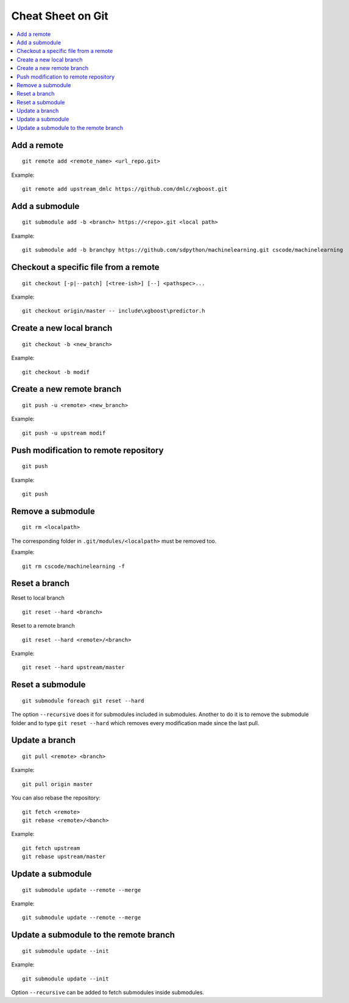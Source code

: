 
.. _l-cheatsheet-git:

Cheat Sheet on Git
==================

.. contents::
    :local:

Add a remote
++++++++++++

::

    git remote add <remote_name> <url_repo.git>

Example::

    git remote add upstream_dmlc https://github.com/dmlc/xgboost.git

Add a submodule
+++++++++++++++

::

    git submodule add -b <branch> https://<repo>.git <local path>

Example::

    git submodule add -b branchpy https://github.com/sdpython/machinelearning.git cscode/machinelearning

Checkout a specific file from a remote
++++++++++++++++++++++++++++++++++++++

::

    git checkout [-p|--patch] [<tree-ish>] [--] <pathspec>...

Example::

    git checkout origin/master -- include\xgboost\predictor.h

Create a new local branch
+++++++++++++++++++++++++

::

    git checkout -b <new_branch>

Example::

    git checkout -b modif

Create a new remote branch
++++++++++++++++++++++++++

::

    git push -u <remote> <new_branch>

Example::

    git push -u upstream modif

Push modification to remote repository
++++++++++++++++++++++++++++++++++++++

::

    git push

Example::

    git push

Remove a submodule
++++++++++++++++++

::

    git rm <localpath>

The corresponding folder in ``.git/modules/<localpath>`` must be removed too.

Example::

    git rm cscode/machinelearning -f
    
Reset a branch
++++++++++++++

Reset to local branch

::

    git reset --hard <branch>
    
Reset to a remote branch

::

    git reset --hard <remote>/<branch>
    
Example:

::

    git reset --hard upstream/master
    

Reset a submodule
+++++++++++++++++

::

    git submodule foreach git reset --hard

The option ``--recursive`` does it for submodules included
in submodules. Another to do it is to remove the submodule
folder and to type ``git reset --hard`` which removes
every modification made since the last pull.

Update a branch
+++++++++++++++

::

    git pull <remote> <branch>

Example::

    git pull origin master

You can also rebase the repository:

::

    git fetch <remote>
    git rebase <remote>/<banch>

Example::

    git fetch upstream
    git rebase upstream/master

Update a submodule
++++++++++++++++++

::

    git submodule update --remote --merge

Example::

    git submodule update --remote --merge

Update a submodule to the remote branch
+++++++++++++++++++++++++++++++++++++++

::

    git submodule update --init

Example::

    git submodule update --init

Option ``--recursive`` can be added to fetch
submodules inside submodules.
